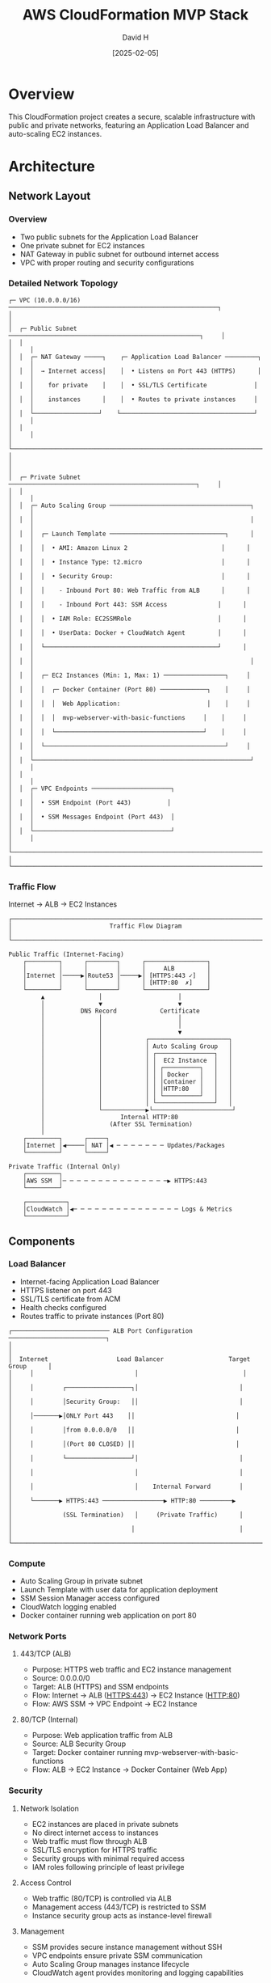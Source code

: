 #+TITLE: AWS CloudFormation MVP Stack
#+AUTHOR: David H
#+DATE: [2025-02-05]

* Overview
This CloudFormation project creates a secure, scalable infrastructure with public and private networks, featuring an Application Load Balancer and auto-scaling EC2 instances.

* Architecture
** Network Layout
*** Overview
- Two public subnets for the Application Load Balancer
- One private subnet for EC2 instances
- NAT Gateway in public subnet for outbound internet access
- VPC with proper routing and security configurations

*** Detailed Network Topology
#+begin_example
┌─ VPC (10.0.0.0/16) ──────────────────────────────────────────────────────────┐
│                                                                               │
│  ┌─ Public Subnet ─────────────────────────────────────────────────────┐     │
│  │                                                                      │     │
│  │  ┌─ NAT Gateway ─────┐    ┌─ Application Load Balancer ─────────┐   │     │
│  │  │  → Internet access│    │  • Listens on Port 443 (HTTPS)      │   │     │
│  │  │    for private    │    │  • SSL/TLS Certificate             │   │     │
│  │  │    instances      │    │  • Routes to private instances     │   │     │
│  │  └──────────────────┘    └─────────────────────────────────────┘   │     │
│  │                                                                      │     │
│  └──────────────────────────────────────────────────────────────────────┘     │
│                                                                               │
│  ┌─ Private Subnet ────────────────────────────────────────────────────┐     │
│  │                                                                      │     │
│  │  ┌─ Auto Scaling Group ───────────────────────────────────────┐     │     │
│  │  │                                                            │     │     │
│  │  │  ┌─ Launch Template ────────────────────────────────┐      │     │     │
│  │  │  │  • AMI: Amazon Linux 2                          │      │     │     │
│  │  │  │  • Instance Type: t2.micro                      │      │     │     │
│  │  │  │  • Security Group:                              │      │     │     │
│  │  │  │    - Inbound Port 80: Web Traffic from ALB      │      │     │     │
│  │  │  │    - Inbound Port 443: SSM Access              │      │     │     │
│  │  │  │  • IAM Role: EC2SSMRole                        │      │     │     │
│  │  │  │  • UserData: Docker + CloudWatch Agent         │      │     │     │
│  │  │  └────────────────────────────────────────────────┘      │     │     │
│  │  │                                                            │     │     │
│  │  │  ┌─ EC2 Instances (Min: 1, Max: 1) ─────────────────┐     │     │     │
│  │  │  │  ┌─ Docker Container (Port 80) ─────────────┐    │     │     │     │
│  │  │  │  │  Web Application:                        │    │     │     │     │
│  │  │  │  │  mvp-webserver-with-basic-functions     │    │     │     │     │
│  │  │  │  └─────────────────────────────────────────┘    │     │     │     │
│  │  │  └──────────────────────────────────────────────────┘     │     │     │
│  │  └────────────────────────────────────────────────────────────┘     │     │
│  │                                                                      │     │
│  │  ┌─ VPC Endpoints ──────────────────────┐                           │     │
│  │  │  • SSM Endpoint (Port 443)          │                           │     │
│  │  │  • SSM Messages Endpoint (Port 443)  │                           │     │
│  │  └──────────────────────────────────────┘                           │     │
│  └──────────────────────────────────────────────────────────────────────┘     │
└───────────────────────────────────────────────────────────────────────────────┘
#+end_example

*** Traffic Flow
Internet → ALB → EC2 Instances

#+begin_example
┌───────────────────────────────────────────────────────────────────────────┐
│                           Traffic Flow Diagram                             │
└───────────────────────────────────────────────────────────────────────────┘

Public Traffic (Internet-Facing)
    ┌─────────┐      ┌────────┐      ┌─────────────────┐
    │         │      │        │      │     ALB         │
    │Internet │─────▶│Route53 │─────▶│ [HTTPS:443 ✓]   │
    │         │      │        │      │ [HTTP:80  ✗]    │
    └─────────┘      └────────┘      └─────────────────┘
         ▲               │                     │
         │               ▼                     ▼
         │          DNS Record            Certificate
         │               │                     │
         │               │                     │
         │               │                     ▼
         │               │            ┌──────────────────────┐
         │               │            │ Auto Scaling Group   │
         │               │            │ ┌────────────────┐   │
         │               │            │ │  EC2 Instance  │   │
         │               │            │ │ ┌──────────┐   │   │
         │               │            │ │ │ Docker   │   │   │
         │               │            │ │ │Container │   │   │
         │               │            │ │ │HTTP:80   │   │   │
         │               │            │ │ └──────────┘   │   │
         │               │            │ └────────────────┘   │
         │               └────────────▶└──────────────────────┘
         │                     Internal HTTP:80
         │                  (After SSL Termination)
         │
    ┌─────────┐      ┌─────┐
    │Internet │◀─────│ NAT │◀ ─ ─ ─ ─ ─ ─ ─ Updates/Packages
    └─────────┘      └─────┘

Private Traffic (Internal Only)
    ┌─────────┐
    │AWS SSM  │─ ─ ─ ─ ─ ─ ─ ─ ─ ─ ─ ─ ─ ─ ─▶ HTTPS:443
    └─────────┘

    ┌───────────┐
    │CloudWatch │◀─ ─ ─ ─ ─ ─ ─ ─ ─ ─ ─ ─ ─ ─ ─ Logs & Metrics
    └───────────┘
#+end_example

** Components
*** Load Balancer
- Internet-facing Application Load Balancer
- HTTPS listener on port 443
- SSL/TLS certificate from ACM
- Health checks configured
- Routes traffic to private instances (Port 80)

#+begin_example
┌─────────────────────────── ALB Port Configuration ───────────────────────────┐
│                                                                             │
│  Internet                   Load Balancer                  Target Group      │
│     │                            │                             │            │
│     │        ┌──────────────────┐│                            │            │
│     │        │Security Group:   ││                            │            │
│     │───────▶│ONLY Port 443    ││                            │            │
│     │        │from 0.0.0.0/0   ││                            │            │
│     │        │(Port 80 CLOSED) ││                            │            │
│     │        └──────────────────┘│                            │            │
│     │                            │                            │            │
│     │                            │    Internal Forward        │            │
│     └───────▶ HTTPS:443 ─────────────────▶ HTTP:80 ─────────▶            │
│              (SSL Termination)   │     (Private Traffic)      │            │
│                                 │                             │            │
└─────────────────────────────────────────────────────────────────────────────┘
#+end_example

*** Compute
- Auto Scaling Group in private subnet
- Launch Template with user data for application deployment
- SSM Session Manager access configured
- CloudWatch logging enabled
- Docker container running web application on port 80

*** Network Ports
**** 443/TCP (ALB)
- Purpose: HTTPS web traffic and EC2 instance management
- Source: 0.0.0.0/0
- Target: ALB (HTTPS) and SSM endpoints
- Flow: Internet → ALB (HTTPS:443) → EC2 Instance (HTTP:80)
- Flow: AWS SSM → VPC Endpoint → EC2 Instance

**** 80/TCP (Internal)
- Purpose: Web application traffic from ALB
- Source: ALB Security Group
- Target: Docker container running mvp-webserver-with-basic-functions
- Flow: ALB → EC2 Instance → Docker Container (Web App)

*** Security
**** Network Isolation
- EC2 instances are placed in private subnets
- No direct internet access to instances
- Web traffic must flow through ALB
- SSL/TLS encryption for HTTPS traffic
- Security groups with minimal required access
- IAM roles following principle of least privilege

**** Access Control
- Web traffic (80/TCP) is controlled via ALB
- Management access (443/TCP) is restricted to SSM
- Instance security group acts as instance-level firewall

**** Management
- SSM provides secure instance management without SSH
- VPC endpoints ensure private SSM communication
- Auto Scaling Group manages instance lifecycle
- CloudWatch agent provides monitoring and logging capabilities

**** Monitoring
- CloudWatch agent installed and configured on instances
- IAM roles grant necessary CloudWatch permissions
- Performance metrics and logs collection enabled
- Docker container logs forwarded to CloudWatch

*** DNS and SSL/TLS
**** DNS Configuration
- Route53 A record for application domain
- Alias record pointing to ALB DNS name
- Enables domain name access to application
- Integrated with SSL/TLS certificate for secure access

**** SSL/TLS Configuration
- HTTPS termination at ALB
- ACM certificate attached to ALB listener
- Secure communication between clients and ALB
- Internal traffic (ALB to instances) over HTTP

* Installation
** Prerequisites
- AWS CLI configured with appropriate credentials
- S3 bucket for template storage
- Route 53 hosted zone for your domain

** Deployment Steps
1. Upload templates to S3:
   #+BEGIN_SRC bash
   aws s3 cp . s3://cf-bucket-123434/ --recursive --exclude "*" --include "*.yml" --include "*.yaml"
   #+END_SRC

2. Deploy using master template:
   - Use AWS Console or CLI to create stack with =master.yml=
   - Stack will automatically create all nested stacks in the correct order:
     1. Network infrastructure
     2. SSL/TLS certificate
     3. Load balancer
     4. EC2 instances
     5. DNS configuration

** Alternative Manual Deployment
Deploy stacks individually in this order:
1. =network.yml= - Base network infrastructure
2. =certificate.yml= - SSL/TLS certificate
3. =loadbalancer.yml= - Application Load Balancer
4. =ec2.yml= - Auto Scaling Group and instances
5. =dns.yml= - Route 53 DNS configuration

* Future Improvements
** Infrastructure
- Implement cross-zone load balancing
- Add backup and snapshot strategies
- Configure enhanced monitoring and alerting
- Implement cost optimization features

** Security
- Implement WAF for enhanced security
- Add GuardDuty for threat detection
- Configure AWS Config rules
- Implement Systems Manager patch management

** Automation
- Add CI/CD pipeline for deployments
- Implement automated testing
- Add drift detection
- Create automated backup procedures

** Documentation
- Add detailed architecture diagrams
- Include troubleshooting guide
- Document monitoring and maintenance procedures
- Add cost estimation guidelines

* See Also
ec2.yml(5), vpc(7), alb(7), ssm(7), cloudwatch(7), acm(7), route53(7)

